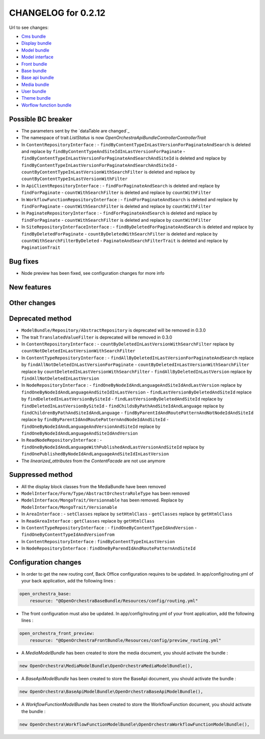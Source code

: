 CHANGELOG for 0.2.12
====================

Url to see changes:

- `Cms bundle`_
- `Display bundle`_
- `Model bundle`_
- `Model interface`_
- `Front bundle`_
- `Base bundle`_
- `Base api bundle`_
- `Media bundle`_
- `User bundle`_
- `Theme bundle`_
- `Worflow function bundle`_

Possible BC breaker
-------------------

- The parameters sent by the `dataTable are changed`_
- The namespace of trait `ListStatus` is now `OpenOrchestra\ApiBundle\Controller\ControllerTrait`
- In ``ContentRepositoryInterface`` :
  - ``findByContentTypeInLastVersionForPaginateAndSearch`` is deleted and replace by ``findByContentTypeAndSiteIdInLastVersionForPaginate``
  - ``findByContentTypeInLastVersionForPaginateAndSearchAndSiteId`` is deleted and replace by ``findByContentTypeInLastVersionForPaginateAndSearchAndSiteId``
  - ``countByContentTypeInLastVersionWithSearchFilter`` is deleted and replace by ``countByContentTypeInLastVersionWithFilter``
- In ``ApiClientRepositoryInterface`` :
  - ``findForPaginateAndSearch`` is deleted and replace by ``findForPaginate``
  - ``countWithSearchFilter`` is deleted and replace by ``countWithFilter``
- In ``WorkflowFunctionRepositoryInterface`` :
  - ``findForPaginateAndSearch`` is deleted and replace by ``findForPaginate``
  - ``countWithSearchFilter`` is deleted and replace by ``countWithFilter``
- In ``PaginateRepositoryInterface`` :
  - ``findForPaginateAndSearch`` is deleted and replace by ``findForPaginate``
  - ``countWithSearchFilter`` is deleted and replace by ``countWithFilter``
- In ``SiteRepositoryInterfaceInterface`` :
  - ``findByDeletedForPaginateAndSearch`` is deleted and replace by ``findByDeletedForPaginate``
  - ``countByDeletedWithSearchFilter`` is deleted and replace by ``countWithSearchFilterByDeleted``
  - ``PaginateAndSearchFilterTrait`` is deleted and replace by ``PaginationTrait``

Bug fixes
---------

- Node preview has been fixed, see configuration changes for more info

New features
------------

Other changes
-------------

Deprecated method
-----------------

- ``ModelBundle/Repository/AbstractRepository`` is deprecated will be removed in 0.3.0
- The trait ``TranslatedValueFilter`` is deprecated will be removed in 0.3.0
- In ``ContentRepositoryInterface`` :
  - ``countByDeletedInLastVersionWithSearchFilter`` replace by ``countNotDeletedInLastVersionWithSearchFilter``
- In ``ContentTypeRepositoryInterface`` :
  - ``findAllByDeletedInLastVersionForPaginateAndSearch`` replace by ``findAllNotDeletedInLastVersionForPaginate``
  - ``countByDeletedInLastVersionWithSearchFilter`` replace by ``countDeletedInLastVersionWithSearchFilter``
  - ``findAllByDeletedInLastVersion`` replace by ``findAllNotDeletedInLastVersion``
- In ``NodeRepositoryInterface`` :
  - ``findOneByNodeIdAndLanguageAndSiteIdAndLastVersion`` replace by ``findOneByNodeIdAndLanguageAndSiteIdInLastVersion``
  - ``findLastVersionByDeletedAndSiteId`` replace by ``findDeletedInLastVersionBySiteId``
  - ``findLastVersionByDeletedAndSiteId``  replace by ``findDeletedInLastVersionBySiteId``
  - ``findChildsByPathAndSiteIdAndLanguage`` replace by ``findChildrenByPathAndSiteIdAndLanguage``
  - ``findByParentIdAndRoutePatternAndNotNodeIdAndSiteId`` replace by ``findByParentIdAndRoutePatternAndNodeIdAndSiteId``
  - ``findOneByNodeIdAndLanguageAndVersionAndSiteId`` replace by ``findOneByNodeIdAndLanguageAndSiteIdAndVersion``
- In ``ReadNodeRepositoryInterface`` :
  - ``findOneByNodeIdAndLanguageWithPublishedAndLastVersionAndSiteId`` replace by ``findOnePublishedByNodeIdAndLanguageAndSiteIdInLastVersion``
- The `linearized_attributes` from the `ContentFacade` are not use anymore

Suppressed method
-----------------

- All the display block classes from the MediaBundle have been removed
- ``ModelInterface/Form/Type/AbstractOrchestraRoleType`` has been removed
- ``ModelInterface/MongoTrait/Versionnable`` has been removed. Replace by ``ModelInterface/MongoTrait/Versionable``
- In ``AreaInterface`` :
  - ``setClasses`` replace by ``setHtmlClass``
  - ``getClasses`` replace by ``getHtmlClass``
- In ``ReadAreaInterface`` : ``getClasses`` replace by ``getHtmlClass``
- In ``ContentTypeRepositoryInterface`` :
  - ``findOneByContentTypeIdAndVersion``
  - ``findOneByContentTypeIdAndVersionfrom``
- In ``ContentRepositoryInterface`` : ``findByContentTypeInLastVersion``
- In ``NodeRepositoryInterface`` : ``findOneByParendIdAndRoutePatternAndSiteId``

Configuration changes
---------------------

- In order to get the new routing conf, Back Office configuration requires to be updated. In app/config/routing.yml of your back application, add the following lines :


.. code-block:: yaml

    open_orchestra_base:
        resource: "@OpenOrchestraBaseBundle/Resources/config/routing.yml"

- The front configuration must also be updated. In app/config/routing.yml of your front application, add the following lines :


.. code-block:: yaml

    open_orchestra_front_preview:
        resource: "@OpenOrchestraFrontBundle/Resources/config/preview_routing.yml"

- A `MediaModelBundle` has been created to store the media document, you should activate the bundle :

.. code-block:: php

    new OpenOrchestra\MediaModelBundle\OpenOrchestraMediaModelBundle(),

- A `BaseApiModelBundle` has been created to store the BaseApi document, you should activate the bundle :


.. code-block:: php

    new OpenOrchestra\BaseApiModelBundle\OpenOrchestraBaseApiModelBundle(),

- A `WorkflowFunctionModelBundle` has been created to store the WorkflowFunction document, you should activate the bundle :

.. code-block:: php

    new OpenOrchestra\WorkflowFunctionModelBundle\OpenOrchestraWorkflowFunctionModelBundle(),

.. _`Cms bundle`: https://github.com/open-orchestra/open-orchestra-cms-bundle/compare/v0.2.11...v0.2.12
.. _`Display bundle`: https://github.com/open-orchestra/open-orchestra-display-bundle/compare/v0.2.11...v0.2.12
.. _`Model bundle`: https://github.com/open-orchestra/open-orchestra-model-bundle/compare/v0.2.11...v0.2.12
.. _`Model interface`: https://github.com/open-orchestra/open-orchestra-model-interface/compare/v0.2.11...v0.2.12
.. _`Front bundle`: https://github.com/open-orchestra/open-orchestra-front-bundle/compare/v0.2.11...v0.2.12
.. _`Base bundle`: https://github.com/open-orchestra/open-orchestra-base-bundle/compare/v0.2.11...v0.2.12
.. _`Base api bundle`: https://github.com/open-orchestra/open-orchestra-base-api-bundle/compare/v0.2.11...v0.2.12
.. _`Media bundle`: https://github.com/open-orchestra/open-orchestra-media-bundle/compare/v0.2.11...v0.2.12
.. _`User bundle`: https://github.com/open-orchestra/open-orchestra-user-bundle/compare/v0.2.11...v0.2.12
.. _`Theme bundle`: https://github.com/open-orchestra/open-orchestra-theme-bundle/compare/v0.2.11...v0.2.12
.. _`Worflow function bundle`: https://github.com/open-orchestra/open-orchestra-worflow-function-bundle/compare/v0.2.11...v0.2.12
.. _`dataTable are changed`:../developer_guide/entity_list_ajax_pagination.html
